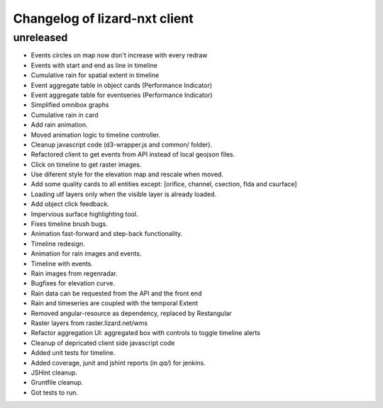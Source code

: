Changelog of lizard-nxt client
===================================================

unreleased
-----------

- Events circles on map now don't increase with every redraw

- Events with start and end as line in timeline

- Cumulative rain for spatial extent in timeline

- Event aggregate table in object cards (Performance Indicator)

- Event aggregate table for eventseries (Performance Indicator)

- Simplified omnibox graphs

- Cumulative rain in card

- Add rain animation.

- Moved animation logic to timeline controller.

- Cleanup javascript code (d3-wrapper.js and common/ folder).

- Refactored client to get events from API instead of local geojson files.

- Click on timeline to get raster images.

- Use diferent style for the elevation map and rescale when moved.

- Add some quality cards to all entities except: [orifice, channel, csection, flda and csurface]

- Loading utf layers only when the visible layer is already loaded.

- Add object click feedback.

- Impervious surface highlighting tool.

- Fixes timeline brush bugs.

- Animation fast-forward and step-back functionality.

- Timeline redesign.

- Animation for rain images and events.

- Timeline with events.

- Rain images from regenradar.

- Bugfixes for elevation curve.

- Rain data can be requested from the API and the front end

- Rain and timeseries are coupled with the temporal Extent

- Removed angular-resource as dependency, replaced by Restangular

- Raster layers from raster.lizard.net/wms

- Refactor aggregation UI: aggregated box with controls to toggle timeline alerts

- Cleanup of depricated client side javascript code

- Added unit tests for timeline.

- Added coverage, junit and jshint reports (in `qa/`) for jenkins.

- JSHint cleanup.

- Gruntfile cleanup. 

- Got tests to run.
